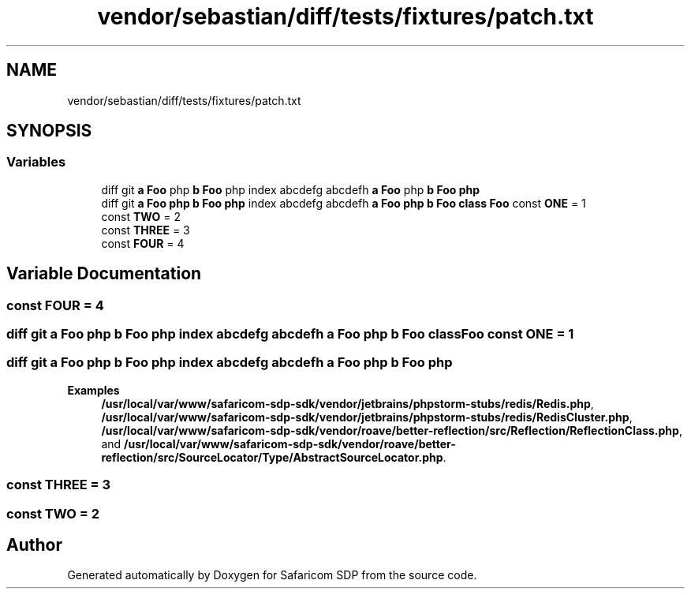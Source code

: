 .TH "vendor/sebastian/diff/tests/fixtures/patch.txt" 3 "Sat Sep 26 2020" "Safaricom SDP" \" -*- nroff -*-
.ad l
.nh
.SH NAME
vendor/sebastian/diff/tests/fixtures/patch.txt
.SH SYNOPSIS
.br
.PP
.SS "Variables"

.in +1c
.ti -1c
.RI "diff git \fBa\fP \fBFoo\fP php \fBb\fP \fBFoo\fP php index abcdefg abcdefh \fBa\fP \fBFoo\fP php \fBb\fP \fBFoo\fP \fBphp\fP"
.br
.ti -1c
.RI "diff git \fBa\fP \fBFoo\fP \fBphp\fP \fBb\fP \fBFoo\fP \fBphp\fP index abcdefg abcdefh \fBa\fP \fBFoo\fP \fBphp\fP \fBb\fP \fBFoo\fP \fBclass\fP \fBFoo\fP const \fBONE\fP = 1"
.br
.ti -1c
.RI "const \fBTWO\fP = 2"
.br
.ti -1c
.RI "const \fBTHREE\fP = 3"
.br
.ti -1c
.RI "const \fBFOUR\fP = 4"
.br
.in -1c
.SH "Variable Documentation"
.PP 
.SS "const FOUR = 4"

.SS "diff git \fBa\fP \fBFoo\fP \fBphp\fP \fBb\fP \fBFoo\fP \fBphp\fP index abcdefg abcdefh \fBa\fP \fBFoo\fP \fBphp\fP \fBb\fP \fBFoo\fP \fBclass\fP \fBFoo\fP const ONE = 1"

.SS "diff git \fBa\fP \fBFoo\fP php \fBb\fP \fBFoo\fP php index abcdefg abcdefh \fBa\fP \fBFoo\fP php \fBb\fP \fBFoo\fP php"

.PP
\fBExamples\fP
.in +1c
\fB/usr/local/var/www/safaricom\-sdp\-sdk/vendor/jetbrains/phpstorm\-stubs/redis/Redis\&.php\fP, \fB/usr/local/var/www/safaricom\-sdp\-sdk/vendor/jetbrains/phpstorm\-stubs/redis/RedisCluster\&.php\fP, \fB/usr/local/var/www/safaricom\-sdp\-sdk/vendor/roave/better\-reflection/src/Reflection/ReflectionClass\&.php\fP, and \fB/usr/local/var/www/safaricom\-sdp\-sdk/vendor/roave/better\-reflection/src/SourceLocator/Type/AbstractSourceLocator\&.php\fP\&.
.SS "const THREE = 3"

.SS "const TWO = 2"

.SH "Author"
.PP 
Generated automatically by Doxygen for Safaricom SDP from the source code\&.
